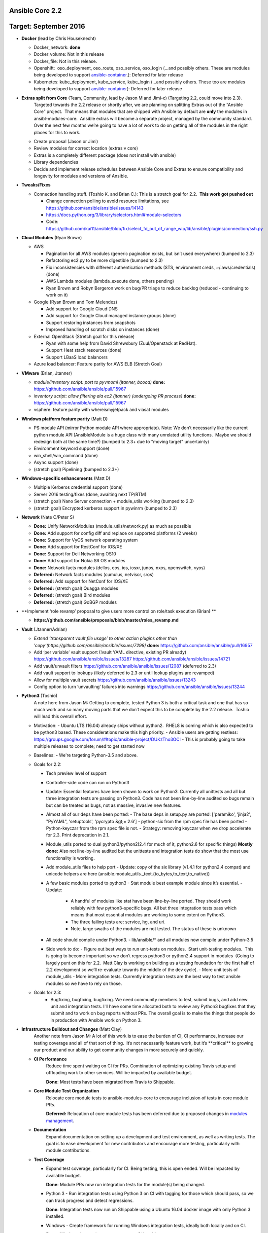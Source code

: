****************
Ansible Core 2.2
****************
**********************
Target: September 2016
**********************

- **Docker** (lead by Chris Houseknecht)

  - Docker_network: **done**
  - Docker_volume: Not in this release
  - Docker_file: Not in this release.
  - Openshift:  oso_deployment, oso_route, oso_service, oso_login (...and possibly others. These are modules being developed to support `ansible-container <https://github.com/ansible/ansible-container>`_.): Deferred for later release
  - Kubernetes: kube_deployment, kube_service, kube_login (...and possibly others. These too are modules being developed to support `ansible-container <https://github.com/ansible/ansible-container>`_): Deferred for later release

- **Extras split from Core** (Team, Community, lead by Jason M and Jimi-c) (Targeting 2.2, could move into 2.3).
    Targeted towards the 2.2 release or shortly after, we are planning on splitting Extras out of the “Ansible Core” project.  That means that modules that are shipped with Ansible by default are **only** the modules in ansibl-modules-core.  Ansible extras will become a separate project, managed by the community standard.  Over the next few months we’re going to have a lot of work to do on getting all of the modules in the right places for this to work.

  - Create proposal (Jason or Jimi)
  - Review modules for correct location (extras v core)
  - Extras is a completely different package (does not install with ansible)
  - Library dependencies
  - Decide and implement release schedules between Ansible Core and Extras to ensure compatibility and longevity for modules and versions of Ansible.

- **Tweaks/Fixes**

  - Connection handling stuff. (Toshio K. and Brian C.): This is a stretch goal for 2.2.  **This work got pushed out**

    - Change connection polling to avoid resource limitations, see `<https://github.com/ansible/ansible/issues/14143>`_
    - `<https://docs.python.org/3/library/selectors.html#module-selectors>`_
    - Code: https://github.com/kai11/ansible/blob/fix/select_fd_out_of_range_wip/lib/ansible/plugins/connection/ssh.py

- **Cloud Modules** (Ryan Brown)

  - AWS

    - Pagination for all AWS modules (generic pagination exists, but isn’t used everywhere) (bumped to 2.3)
    - Refactoring ec2.py to be more digestible (bumped to 2.3)
    - Fix inconsistencies with different authentication methods (STS, environment creds, ~/.aws/credentials) (done)
    - AWS Lambda modules (lambda_execute done, others pending)
    - Ryan Brown and Robyn Bergeron work on bug/PR triage to reduce backlog (reduced - continuing to work on it)
  - Google (Ryan Brown and Tom Melendez)

    - Add support for Google Cloud DNS
    - Add support for Google Cloud managed instance groups (done)
    - Support restoring instances from snapshots
    - Improved handling of scratch disks on instances (done)
  - External OpenStack (Stretch goal for this release)

    - Ryan with some help from David Shrewsbury (Zuul/Openstack at RedHat).
    - Support Heat stack resources (done)
    - Support LBaaS load balancers
  - Azure load balancer: Feature parity for AWS ELB (Stretch Goal)

- **VMware** (Brian, Jtanner)

  - *module/inventory script: port to pyvmomi (jtanner, bcoca)*
    **done:** https://github.com/ansible/ansible/pull/15967
  - *inventory script: allow filtering ala ec2 (jtanner) (undergoing PR process)*
    **done:** https://github.com/ansible/ansible/pull/15967

  - vsphere: feature parity with whereismyjetpack and viasat modules 

- **Windows platform feature parity** (Matt D)

  - PS module API (mirror Python module API where appropriate). Note: We don’t necessarily like the current python module API (AnsibleModule is a huge class with many unrelated utility functions.  Maybe we should redesign both at the same time?) (bumped to 2.3+ due to "moving target" uncertainty)
  - Environment keyword support (done)
  - win_shell/win_command (done)
  - Async support (done)
  - (stretch goal) Pipelining (bumped to 2.3+)

- **Windows-specific enhancements** (Matt D)

  - Multiple Kerberos credential support (done)
  - Server 2016 testing/fixes (done, awaiting next TP/RTM)
  - (stretch goal) Nano Server connection + module_utils working (bumped to 2.3)
  - (stretch goal) Encrypted kerberos support in pywinrm (bumped to 2.3)

- **Network** (Nate C/Peter S)

  - **Done:** Unify NetworkModules (module_utils/network.py) as much as possible 
  - **Done:** Add support for config diff and replace on supported platforms (2 weeks)
  - **Done:** Support for VyOS network operating system
  - **Done:** Add support for RestConf for IOS/XE
  - **Done:** Support for Dell Networking OS10
  - **Done:** Add support for Nokia SR OS modules
  - **Done:** Network facts modules (dellos, eos, ios, iosxr, junos, nxos, openswitch, vyos)
  - **Deferred:** Network facts modules (cumulus, netvisor, sros)
  - **Deferred:** Add support for NetConf for IOS/XE
  - **Deferred:** (stretch goal) Quagga modules
  - **Deferred:** (stretch goal) Bird modules
  - **Deferred:** (stretch goal) GoBGP modules

- **Implement ‘role revamp’ proposal to give users more control on role/task execution (Brian) **

  - **https://github.com/ansible/proposals/blob/master/roles_revamp.md**

- **Vault** (Jtanner/Adrian)

  - *Extend ‘transparent vault file usage’ to other action plugins other than 'copy'(https://github.com/ansible/ansible/issues/7298)*
    **done:** https://github.com/ansible/ansible/pull/16957
  - Add ‘per variable’ vault support (!vault YAML directive, existing PR already) https://github.com/ansible/ansible/issues/13287 https://github.com/ansible/ansible/issues/14721
  - Add vault/unvault filters https://github.com/ansible/ansible/issues/12087 (deferred to 2.3)
  - Add vault support to lookups (likely deferred to 2.3 or until lookup plugins are revamped)
  - Allow for multiple vault secrets https://github.com/ansible/ansible/issues/13243
  - Config option to turn ‘unvaulting’ failures into warnings https://github.com/ansible/ansible/issues/13244

- **Python3** (Toshio)
    A note here from Jason M: Getting to complete, tested Python 3 is both
    a critical task and one that has so much work and so many moving parts
    that we don’t expect this to be complete by the 2.2 release.  Toshio will
    lead this overall effort.

  - Motivation:
    - Ubuntu LTS (16.04) already ships without python2.  RHEL8 is coming which is also expected to be python3 based.  These considerations make this high priority.
    - Ansible users are getting restless: https://groups.google.com/forum/#!topic/ansible-project/DUKzTho3OCI
    - This is probably going to take multiple releases to complete; need to get started now

  - Baselines:
    - We're targeting Python-3.5 and above.

  - Goals for 2.2:

    - Tech preview level of support
    - Controller-side code can run on Python3
    - Update: Essential features have been shown to work on Python3.
      Currently all unittests and all but three integration tests are
      passing on Python3.  Code has not been line-by-line audited so bugs
      remain but can be treated as bugs, not as massive, invasive new features.
    - Almost all of our deps have been ported:
      - The base deps in setup.py are ported: ['paramiko', 'jinja2', "PyYAML", 'setuptools', 'pycrypto &gt;= 2.6']
      - python-six from the rpm spec file has been ported
      - Python-keyczar from the rpm spec file is not.
      - Strategy: removing keyczar when we drop accelerate for 2.3. Print deprecation in 2.1.

    - Module_utils ported to dual python3/python2(2.4 for much of it, python2.6 for specific things)
      **Mostly done:**  Also not line-by-line audited but the unittests
      and integration tests do show that the most use functionality is working.
    - Add module_utils files to help port
      - Update: copy of the six library (v1.4.1 for python2.4 compat) and unicode helpers are here (ansible.module_utils._text.{to_bytes,to_text,to_native})
    - A few basic modules ported to python3
      - Stat module best example module since it’s essential.
      - Update:

         - A handful of modules like stat have been line-by-line ported.  They should work reliably with few python3-specific bugs.  All but three integration tests pass which means that most essential modules are working to some extent on Python3.
         - The three failing tests are: service, hg, and uri.
         - Note, large swaths of the modules are not tested.  The status of
           these is unknown
    - All code should compile under Python3.
      - lib/ansible/* and all modules now compile under Python-3.5

    - Side work to do:
      - Figure out best ways to run unit-tests on modules.  Start unit-testing modules.  This is going to become important so we don’t regress python3 or python2.4 support in modules  (Going to largely punt on this for 2.2.  Matt Clay is working on building us a testing foundation for the first half of 2.2 development so we’ll re-evaluate towards the middle of the dev cycle).
      - More unit tests of module_utils
      - More integration tests.  Currently integration tests are the best way to test ansible modules so we have to rely on those.

  - Goals for 2.3:
      - Bugfixing, bugfixing, bugfixing.  We need community members to test,
        submit bugs, and add new unit and integration tests.  I'll have some
        time allocated both to review any Python3 bugfixes that they submit
        and to work on bug reports without PRs.  The overall goal is to make
        the things that people do in production with Ansible work on Python 3.

- **Infrastructure Buildout and Changes** (Matt Clay)
    Another note from Jason M: A lot of this work is to ease the burden of CI, CI performance, increase our testing coverage and all of that sort of thing.  It’s not necessarily feature work, but it’s \*\*critical\*\* to growing our product and our ability to get community changes in more securely and quickly.

  - **CI Performance**
      Reduce time spent waiting on CI for PRs. Combination of optimizing existing Travis setup and offloading work to other services. Will be impacted by available budget.

      **Done:** Most tests have been migrated from Travis to Shippable.

  - **Core Module Test Organization**
      Relocate core module tests to ansible-modules-core to encourage inclusion of tests in core module PRs.

      **Deferred:** Relocation of core module tests has been deferred due to proposed changes in `modules management <https://github.com/ansible/proposals/blob/master/modules-management.md>`_.

  - **Documentation**
      Expand documentation on setting up a development and test environment, as well as writing tests. The goal is to ease development for new contributors and encourage more testing, particularly with module contributions.
  - **Test Coverage**

    - Expand test coverage, particularly for CI. Being testing, this is open ended. Will be impacted by available budget.

      **Done:** Module PRs now run integration tests for the module(s) being changed.

    - Python 3 - Run integration tests using Python 3 on CI with tagging for those which should pass, so we can track progress and detect regressions.

      **Done:** Integration tests now run on Shippable using a Ubuntu 16.04 docker image with only Python 3 installed.

    - Windows - Create framework for running Windows integration tests, ideally both locally and on CI.

      **Done:** Windows integration tests now run on Shippable.

    - FreeBSD - Include FreeBSD in CI coverage. Not originally on the roadmap, this is an intermediary step for CI coverage for OS X.

      **Done:** FreeBSD integration tests now run on Shippable.

    - OS X - Include OS X in CI coverage.

      **Done:** OS X integration tests now run on Shippable.
